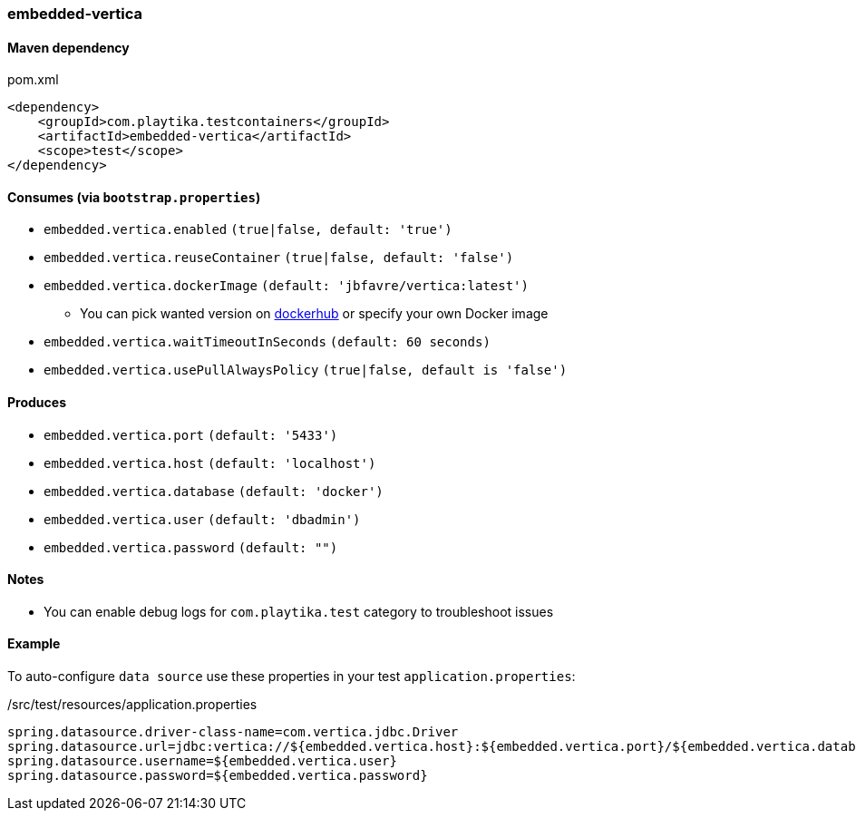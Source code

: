 === embedded-vertica

==== Maven dependency

.pom.xml
[source,xml]
----
<dependency>
    <groupId>com.playtika.testcontainers</groupId>
    <artifactId>embedded-vertica</artifactId>
    <scope>test</scope>
</dependency>
----

==== Consumes (via `bootstrap.properties`)

* `embedded.vertica.enabled` `(true|false, default: 'true')`
* `embedded.vertica.reuseContainer` `(true|false, default: 'false')`
* `embedded.vertica.dockerImage` `(default: 'jbfavre/vertica:latest')`
** You can pick wanted version on https://hub.docker.com/r/jbfavre/vertica/tags[dockerhub] or specify your own Docker image
* `embedded.vertica.waitTimeoutInSeconds` `(default: 60 seconds)`
* `embedded.vertica.usePullAlwaysPolicy` `(true|false, default is 'false')`

==== Produces

* `embedded.vertica.port` `(default: '5433')`
* `embedded.vertica.host` `(default: 'localhost')`
* `embedded.vertica.database` `(default: 'docker')`
* `embedded.vertica.user` `(default: 'dbadmin')`
* `embedded.vertica.password` `(default: "")`

==== Notes

* You can enable debug logs for `com.playtika.test` category to troubleshoot issues

==== Example

To auto-configure `data source` use these properties in your test `application.properties`:

./src/test/resources/application.properties
[source,properties]
----
spring.datasource.driver-class-name=com.vertica.jdbc.Driver
spring.datasource.url=jdbc:vertica://${embedded.vertica.host}:${embedded.vertica.port}/${embedded.vertica.database}
spring.datasource.username=${embedded.vertica.user}
spring.datasource.password=${embedded.vertica.password}
----

